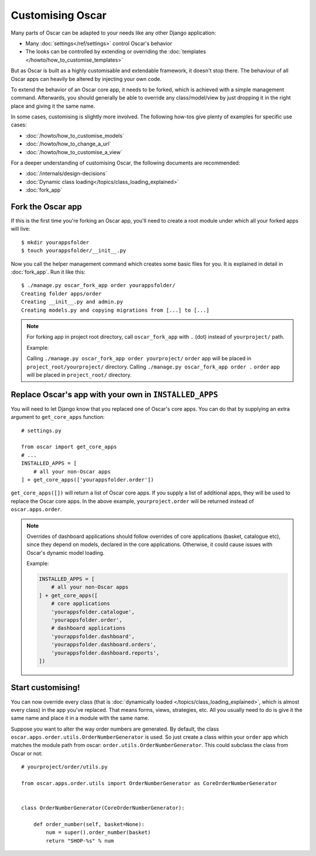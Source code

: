=================
Customising Oscar
=================

Many parts of Oscar can be adapted to your needs like any other Django
application:

* Many :doc:`settings</ref/settings>` control Oscar's behavior
* The looks can be controlled by extending or overriding the
  :doc:`templates </howto/how_to_customise_templates>`

But as Oscar is built as a highly customisable and extendable framework, it
doesn't stop there. The behaviour of all Oscar apps can heavily be altered
by injecting your own code.

To extend the behavior of an Oscar core app, it needs to be forked, which is
achieved with a simple management command. Afterwards, you should
generally be able to override any class/model/view by just dropping it
in the right place and giving it the same name.

In some cases, customising is slightly more involved. The following how-tos
give plenty of examples for specific use cases:

* :doc:`/howto/how_to_customise_models`
* :doc:`/howto/how_to_change_a_url`
* :doc:`/howto/how_to_customise_a_view`

For a deeper understanding of customising Oscar, the following documents are
recommended:

* :doc:`/internals/design-decisions`
* :doc:`Dynamic class loading</topics/class_loading_explained>`
* :doc:`fork_app`

.. _fork-oscar-app:

Fork the Oscar app
==================

If this is the first time you're forking an Oscar app, you'll need to create
a root module under which all your forked apps will live::

    $ mkdir yourappsfolder
    $ touch yourappsfolder/__init__.py

Now you call the helper management command which creates some basic files for
you. It is explained in detail in :doc:`fork_app`. Run it like this::

    $ ./manage.py oscar_fork_app order yourappsfolder/
    Creating folder apps/order
    Creating __init__.py and admin.py
    Creating models.py and copying migrations from [...] to [...]

.. note::

   For forking app in project root directory, call ``oscar_fork_app`` with ``.`` (dot) instead of ``yourproject/`` path.

   Example:

   Calling ``./manage.py oscar_fork_app order yourproject/`` ``order`` app will be placed in ``project_root/yourproject/`` directory.
   Calling ``./manage.py oscar_fork_app order .`` ``order`` app will be placed in ``project_root/`` directory.

Replace Oscar's app with your own in ``INSTALLED_APPS``
=======================================================

You will need to let Django know that you replaced one of Oscar's core
apps. You can do that by supplying an extra argument to
``get_core_apps`` function::

    # settings.py

    from oscar import get_core_apps
    # ...
    INSTALLED_APPS = [
        # all your non-Oscar apps
    ] + get_core_apps(['yourappsfolder.order'])

``get_core_apps([])`` will return a list of Oscar core apps. If you supply a
list of additional apps, they will be used to replace the Oscar core apps.
In the above example, ``yourproject.order`` will be returned instead of
``oscar.apps.order``.

.. note::

    Overrides of dashboard applications should follow overrides of core
    applications (basket, catalogue etc), since they depend on models,
    declared in the core applications. Otherwise, it could cause issues
    with Oscar's dynamic model loading.

    Example:

    .. code:: django

        INSTALLED_APPS = [
            # all your non-Oscar apps
        ] + get_core_apps([
            # core applications
            'yourappsfolder.catalogue',
            'yourappsfolder.order',
            # dashboard applications
            'yourappsfolder.dashboard',
            'yourappsfolder.dashboard.orders',
            'yourappsfolder.dashboard.reports',
        ])


Start customising!
==================

You can now override every class (that is
:doc:`dynamically loaded </topics/class_loading_explained>`, which is
almost every class) in the app you've replaced. That means forms,
views, strategies, etc. All you usually need to do is give it the same name
and place it in a module with the same name.

Suppose you want to alter the way order numbers are generated.  By default,
the class ``oscar.apps.order.utils.OrderNumberGenerator`` is used. So just
create a class within your ``order`` app which
matches the module path from oscar: ``order.utils.OrderNumberGenerator``.  This
could subclass the class from Oscar or not::

    # yourproject/order/utils.py

    from oscar.apps.order.utils import OrderNumberGenerator as CoreOrderNumberGenerator


    class OrderNumberGenerator(CoreOrderNumberGenerator):

        def order_number(self, basket=None):
            num = super().order_number(basket)
            return "SHOP-%s" % num
